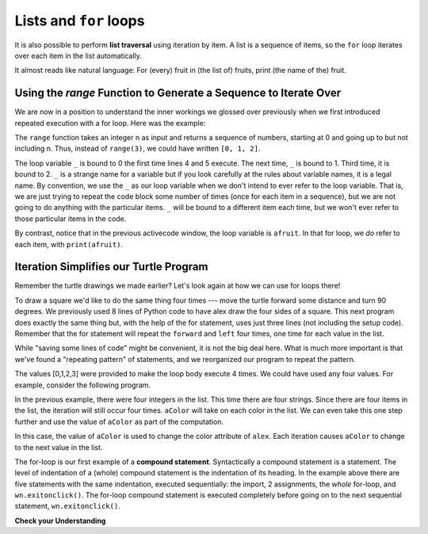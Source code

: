 ..  Copyright (C)  Brad Miller, David Ranum, Jeffrey Elkner, Peter Wentworth, Allen B. Downey, Chris
    Meyers, and Dario Mitchell.  Permission is granted to copy, distribute
    and/or modify this document under the terms of the GNU Free Documentation
    License, Version 1.3 or any later version published by the Free Software
    Foundation; with Invariant Sections being Forward, Prefaces, and
    Contributor List, no Front-Cover Texts, and no Back-Cover Texts.  A copy of
    the license is included in the section entitled "GNU Free Documentation
    License".

.. qnum::
   :prefix: iter-5-
   :start: 1

Lists and ``for`` loops
=======================

It is also possible to perform **list traversal** using iteration by item. A list is a sequence of items, so the ``for`` loop iterates over each item in the list automatically. 

.. activecode:: ac6_5_1

    fruits = ["apple", "orange", "banana", "cherry"]

    for afruit in fruits:     # by item
        print(afruit)

It almost reads like natural language: For (every) fruit in (the list of) fruits,
print (the name of the) fruit.



Using the `range` Function to Generate a Sequence to Iterate Over
-----------------------------------------------------------------

We are now in a position to understand the inner workings we glossed over previously when we first introduced repeated execution with a for loop.
Here was the example:

.. activecode:: ac_6_5_1a

   print("This will execute first")

   for _ in range(3):
       print("This line will execute three times")
       print("This line will also execute three times")

   print("Now we are outside of the for loop!")

The ``range`` function takes an integer n as input and returns a sequence of numbers, starting at 0 and going up to but not including n.
Thus, instead of ``range(3)``, we could have written ``[0, 1, 2]``.

The loop variable ``_`` is bound to 0 the first time lines 4 and 5 execute. The next time, ``_`` is bound to 1. Third time, it is bound to 2.
``_`` is a strange name for a variable but  if you look carefully at the rules about variable names, it is a legal name. By convention, we use the ``_`` as our loop variable when we don't intend to ever refer to the loop variable. That is, we are just trying to repeat the code block some number of times (once for each item in a sequence), but we are not going to do anything with the particular items. ``_`` will be bound to a different item each time, but we won't ever refer to those particular items in the code.

By contrast, notice that in the previous activecode window, the loop variable is ``afruit``. In that for loop, we *do* refer to each item, with ``print(afruit)``.

Iteration Simplifies our Turtle Program
---------------------------------------

Remember the turtle drawings we made earlier? Let's look again at how we can use for loops there!

To draw a square we'd like to do the same thing four times --- move the turtle forward some 
distance and turn 90 degrees.  We previously used 8 lines of Python code to have alex draw the four 
sides of a square.  This next program does exactly the same thing but, with the help of the for 
statement, uses just three lines (not including the setup code).  Remember that the for statement 
will repeat the ``forward`` and ``left`` four times, one time for each value in the list.

.. activecode:: ac6_5_2
   :nocodelens:

   import turtle            # set up alex
   wn = turtle.Screen()
   alex = turtle.Turtle()

   for i in [0, 1, 2, 3]:      # repeat four times
       alex.forward(50)
       alex.left(90)

   wn.exitonclick()

While "saving some lines of code" might be convenient, it is not the big
deal here.  What is much more important is that we've found a "repeating
pattern" of statements, and we reorganized our program to repeat the pattern.

The values [0,1,2,3] were provided to make the loop body execute 4 times.
We could have used any four values.  For example, consider the following program.


.. activecode:: ac6_5_3
   :nocodelens:

   import turtle            # set up alex
   wn = turtle.Screen()
   alex = turtle.Turtle()

   for aColor in ["yellow", "red", "purple", "blue"]:      # repeat four times
       alex.forward(50)
       alex.left(90)

   wn.exitonclick()

In the previous example, there were four integers in the list.  This time there are four strings. 
Since there are four items in the list, the iteration will still occur four times.  ``aColor`` will 
take on each color in the list.  We can even take this one step further and use the value of 
``aColor`` as part of the computation.

.. activecode:: ac6_5_4
    :nocodelens:

    import turtle            # set up alex
    wn = turtle.Screen()
    alex = turtle.Turtle()

    for aColor in ["yellow", "red", "purple", "blue"]:
        alex.color(aColor)
        alex.forward(50)
        alex.left(90)

    wn.exitonclick()

In this case, the value of ``aColor`` is used to change the color attribute of ``alex``. Each 
iteration causes ``aColor`` to change to the next value in the list.

The for-loop is our first example of a **compound statement**. Syntactically a compound statement 
is a statement. The level of indentation of a (whole) compound statement is the indentation of its 
heading. In the example above there are five statements with the same indentation, executed 
sequentially: the import, 2 assignments, the *whole* for-loop, and ``wn.exitonclick()``. The 
for-loop compound statement is executed completely before going on to the next sequential 
statement, ``wn.exitonclick()``.

**Check your Understanding**

.. mchoice:: question6_5_1
   :answer_a: 8
   :answer_b: 9
   :answer_c: 15
   :answer_d: Error, the for statement needs to use the range function.
   :correct: b
   :feedback_a: Iteration by item will process once for each item in the sequence, even the empty list.
   :feedback_b: Yes, there are nine elements in the list so the for loop will iterate nine times.
   :feedback_c: Iteration by item will process once for each item in the sequence. Each string is viewed as a single item, even if you are able to iterate over a string itself.
   :feedback_d: The for statement can iterate over a sequence item by item.
   :practice: T

   How many times will the for loop iterate in the following statements?
   
   .. code-block:: python

      p = [3, 4, "Me", 3, [], "Why", 0, "Tell", 9.3]
      for ch in p:
         print(ch)

.. mchoice:: question6_5_2
   :answer_a: They are indented to the same degree from the loop header.
   :answer_b: There is always exactly one line in the loop body.
   :answer_c: The loop body ends with a semi-colon (;) which is not shown in the code above.
   :correct: a
   :feedback_a: The loop body can have any number of lines, all indented from the loop header.
   :feedback_b: The loop body may have more than one line.
   :feedback_c: Python does not need semi-colons in its syntax, but relies mainly on indentation.

   How does python know what statements are contained in the loop body?

.. mchoice:: question6_5_3
      :answer_a: Draw a square using the same color for each side.
      :answer_b: Draw a square using a different color for each side.
      :answer_c: Draw one side of a square.
      :correct: c
      :feedback_a: The question is not asking you to describe the outcome of the entire loop, the question is asking you about the outcome of a **single iteration** of the loop.
      :feedback_b: Notice that aColor is never actually used inside the loop.
      :feedback_c: The body of the loop only draws one side of the square.  It will be repeated once for each item in the list.  However, the color of the turtle never changes.

      Consider the following code:

      .. code-block:: python

        for aColor in ["yellow", "red", "green", "blue"]:
           alex.forward(50)
           alex.left(90)

      What does each iteration through the loop do?
